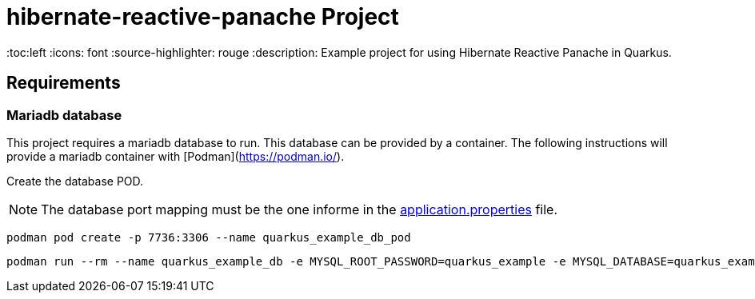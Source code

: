 = hibernate-reactive-panache Project

:toc:left
:icons: font
:source-highlighter: rouge
:description: Example project for using Hibernate Reactive Panache in Quarkus.

== Requirements

=== Mariadb database

This project requires a mariadb database to run. This database can be provided by a container.
The following instructions will provide a mariadb container with [Podman](https://podman.io/).

Create the database POD.

NOTE: The database port mapping must be the one informe in the link:src/main/resources/application.properties[application.properties] file.

[source,shell script]
----
podman pod create -p 7736:3306 --name quarkus_example_db_pod
----

[source,shell script]
----
podman run --rm --name quarkus_example_db -e MYSQL_ROOT_PASSWORD=quarkus_example -e MYSQL_DATABASE=quarkus_example -e MYSQL_USER=quarkus_example -e MYSQL_PASSWORD=quarkus_example --pod quarkus_example_db_pod mariadb:latest
----

